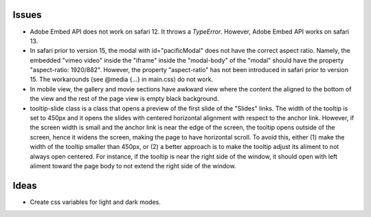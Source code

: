 ======
Issues
======

* Adobe Embed API does not work on safari 12. It throws a `TypeError`.
  However, Adobe Embed API works on safari 13.

* In safari prior to version 15, the modal with id="pacificModal" does not have
  the correct aspect ratio. Namely, the embedded "vimeo video" inside the
  "iframe" inside the "modal-body" of the "modal" should have the property
  "aspect-ratio: 1920/882". However, the property "aspect-ratio" has not been
  introduced in safari prior to version 15. The workarounds (see @media {...}
  in main.css) do not work.

* In mobile view, the gallery and movie sections have awkward view where the
  content the aligned to the bottom of the view and the rest of the page view
  is empty black background.

* tooltip-slide class is a class that opens a preview of the first slide of the
  "Slides" links. The width of the tooltip is set to 450px and it opens the
  slides with centered horizontal alignment with respect to the anchor link.
  However, if the screen width is small and the anchor link is near the edge of
  the screen, the tooltip opens outside of the screen, hence it widens the
  screen, making the page to have horizontal scroll. To avoid this, either (1)
  make the width of the tooltip smaller than 450px, or (2) a better approach is
  to make the tooltip adjust its aliment to not always open centered. For
  instance, if the tooltip is near the right side of the window, it should open
  with left aliment toward the page body to not extend the right side of the
  window.

=====
Ideas
=====

* Create css variables for light and dark modes.
